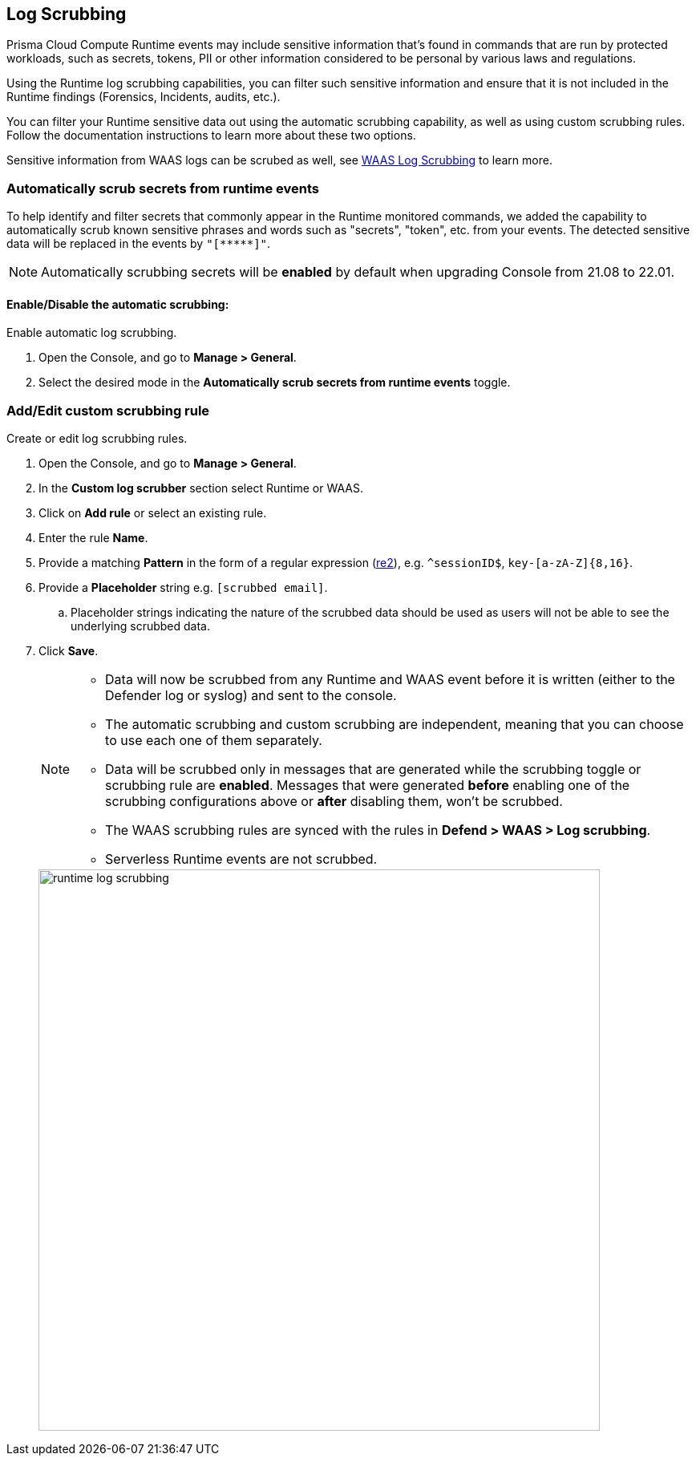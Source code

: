 == Log Scrubbing

Prisma Cloud Compute Runtime events may include sensitive information that's found in commands that are run by protected workloads, such as secrets, tokens, PII or other information considered to be personal by various laws and regulations.

Using the Runtime log scrubbing capabilities, you can filter such sensitive information and ensure that it is not included in the Runtime findings (Forensics, Incidents, audits, etc.).

You can filter your Runtime sensitive data out using the automatic scrubbing capability, as well as using custom scrubbing rules.
Follow the documentation instructions to learn more about these two options.

Sensitive information from WAAS logs can be scrubed as well, see xref:../waas/log_scrubbing.adoc[WAAS Log Scrubbing] to learn more.

=== Automatically scrub secrets from runtime events

To help identify and filter secrets that commonly appear in the Runtime monitored commands, we added the capability to automatically scrub known sensitive phrases and words such as "secrets", "token", etc. from your events.
The detected sensitive data will be replaced in the events by `"[\\*****]"`.

NOTE: Automatically scrubbing secrets will be *enabled* by default when upgrading Console from 21.08 to 22.01.

[.task]
==== Enable/Disable the automatic scrubbing:

Enable automatic log scrubbing.

[.procedure]
. Open the Console, and go to *Manage > General*.

. Select the desired mode in the *Automatically scrub secrets from runtime events* toggle.

[.task]
=== Add/Edit custom scrubbing rule

Create or edit log scrubbing rules.

[.procedure]
. Open the Console, and go to *Manage > General*.

. In the *Custom log scrubber* section select Runtime or WAAS.

. Click on *Add rule* or select an existing rule.

. Enter the rule *Name*.

. Provide a matching *Pattern* in the form of a regular expression (https://github.com/google/re2/wiki/Syntax[re2]), e.g. `^sessionID$`, `key-[a-zA-Z]{8,16}`.

. Provide a *Placeholder* string e.g. `[scrubbed email]`.

.. Placeholder strings indicating the nature of the scrubbed data should be used as users will not be able to see the underlying scrubbed data.

. Click *Save*.
+
[NOTE]
====
* Data will now be scrubbed from any Runtime and WAAS event before it is written (either to the Defender log or syslog) and sent to the console.
* The automatic scrubbing and custom scrubbing are independent, meaning that you can choose to use each one of them separately.
* Data will be scrubbed only in messages that are generated while the scrubbing toggle or scrubbing rule are *enabled*. Messages that were generated *before* enabling one of the scrubbing configurations above or *after* disabling them, won't be scrubbed.
* The WAAS scrubbing rules are synced with the rules in *Defend > WAAS > Log scrubbing*.
* Serverless Runtime events are not scrubbed.
====
+
image::runtime_log_scrubbing.png[width=700]
